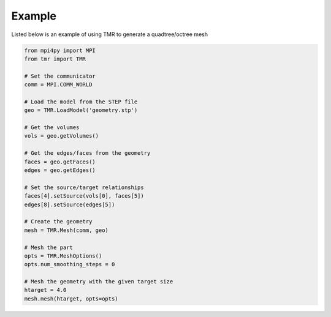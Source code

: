 Example
*******

Listed below is an example of using TMR to generate a quadtree/octree mesh

.. code-block:: python
    
    from mpi4py import MPI
    from tmr import TMR

    # Set the communicator
    comm = MPI.COMM_WORLD

    # Load the model from the STEP file
    geo = TMR.LoadModel('geometry.stp')

    # Get the volumes
    vols = geo.getVolumes()

    # Get the edges/faces from the geometry
    faces = geo.getFaces()
    edges = geo.getEdges()

    # Set the source/target relationships
    faces[4].setSource(vols[0], faces[5])
    edges[8].setSource(edges[5])

    # Create the geometry
    mesh = TMR.Mesh(comm, geo)

    # Mesh the part
    opts = TMR.MeshOptions()
    opts.num_smoothing_steps = 0

    # Mesh the geometry with the given target size
    htarget = 4.0
    mesh.mesh(htarget, opts=opts)
